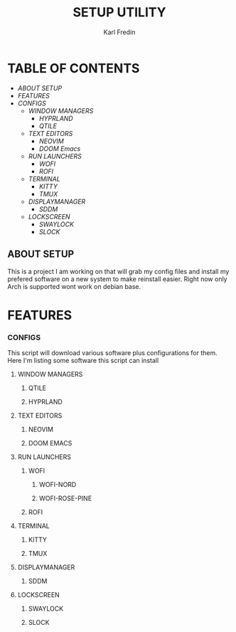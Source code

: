 #+title: SETUP UTILITY
#+author: Karl Fredin
#+DESCRIPTION: Utility to configure my desktop for arch

* TABLE OF CONTENTS
- [[ABOUT SETUP]]
- [[FEATURES]]
- [[CONFIGS]]
  - [[WINDOW MANAGERS]]
    - [[HYPRLAND]]
    - [[QTILE]]
  - [[TEXT EDITORS]]
    - [[NEOVIM]]
    - [[DOOM Emacs]]
  - [[RUN LAUNCHERS]]
    - [[WOFI]]
    - [[ROFI]]
  - [[TERMINAL]]
    - [[KITTY]]
    - [[TMUX]]
  - [[DISPLAYMANAGER]]
    - [[SDDM]]
  - [[LOCKSCREEN]]
    - [[SWAYLOCK]]
    - [[SLOCK]]



** ABOUT SETUP
This is a project I am working on that will grab my config files and install my prefered
software on a new system to make reinstall easier. Right now only Arch is supported wont work
on debian base.

* FEATURES


*** CONFIGS
This script will download various software plus configurations for them.
Here I'm listing some software this script can install
**** WINDOW MANAGERS
***** QTILE
***** HYPRLAND
[[file:./.images/hyprland-desktop.png]]
**** TEXT EDITORS
***** NEOVIM
***** DOOM EMACS
[[file:./.images/doom.jpeg]]

**** RUN LAUNCHERS
***** WOFI
****** WOFI-NORD
[[file:./.images/wofi-nord.png]]
****** WOFI-ROSE-PINE
[[file:./.images/wofi-rose-pine.png]]
***** ROFI
[[file:./.images/rofi-dracula.png]]
**** TERMINAL
***** KITTY
[[file:./.images/kitty.png]]
***** TMUX
**** DISPLAYMANAGER
***** SDDM
**** LOCKSCREEN
***** SWAYLOCK
***** SLOCK
[[file:./.images/slock.png]]
